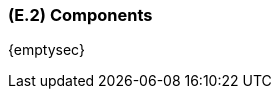 [#e2,reftext=E.2]
=== (E.2) Components

ifdef::env-draft[]
TIP: _List of elements of the environment that may affect or be affected by the system and project. It includes other systems to which the system must be interfaced. These components may include existing systems, particularly software systems, with which the system will interact — by using their APIs (program interfaces), or by providing APIs to them, or both. These are interfaces provided to the system from the outside world. They are distinct from both: interfaces provided by the system to the outside world (<<s3>>); and technology elements that the system's development will require (<<p5>>)._  <<BM22>>
endif::[]

{emptysec}

